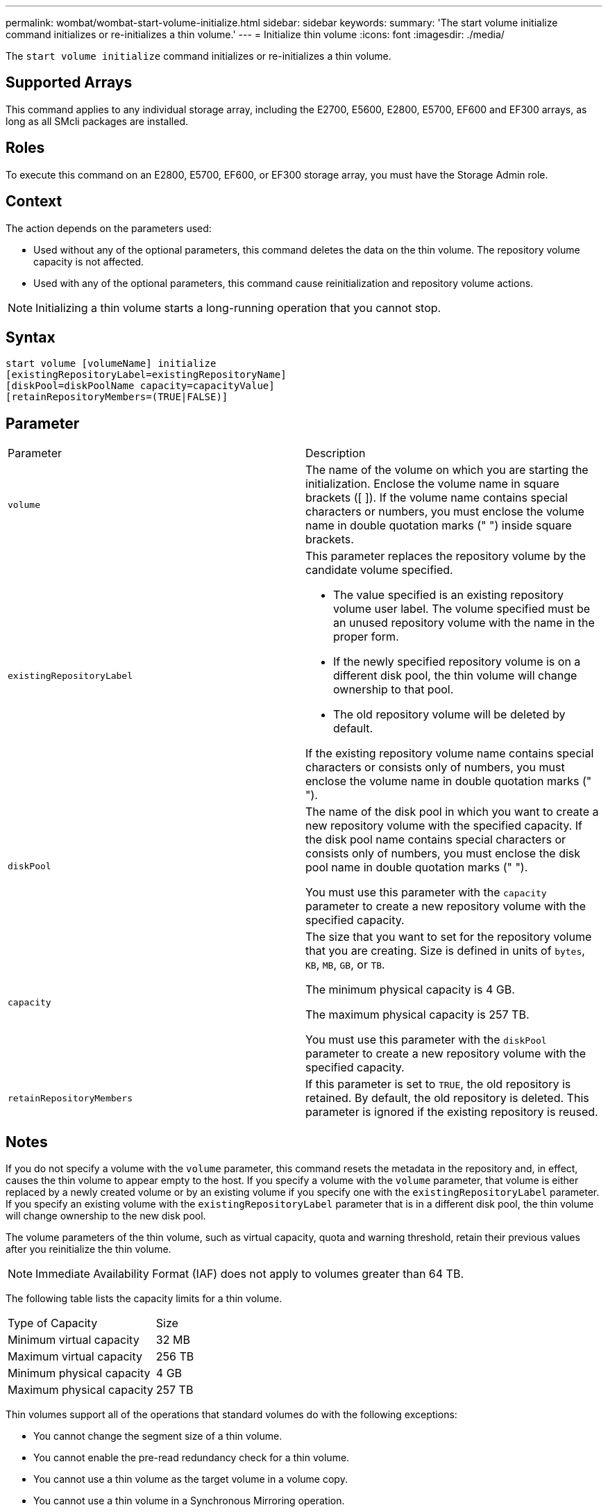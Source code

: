 ---
permalink: wombat/wombat-start-volume-initialize.html
sidebar: sidebar
keywords: 
summary: 'The start volume initialize command initializes or re-initializes a thin volume.'
---
= Initialize thin volume
:icons: font
:imagesdir: ./media/

[.lead]
The `start volume initialize` command initializes or re-initializes a thin volume.

== Supported Arrays

This command applies to any individual storage array, including the E2700, E5600, E2800, E5700, EF600 and EF300 arrays, as long as all SMcli packages are installed.

== Roles

To execute this command on an E2800, E5700, EF600, or EF300 storage array, you must have the Storage Admin role.

== Context

The action depends on the parameters used:

* Used without any of the optional parameters, this command deletes the data on the thin volume. The repository volume capacity is not affected.
* Used with any of the optional parameters, this command cause reinitialization and repository volume actions.

[NOTE]
====
Initializing a thin volume starts a long-running operation that you cannot stop.
====

== Syntax

----
start volume [volumeName] initialize
[existingRepositoryLabel=existingRepositoryName]
[diskPool=diskPoolName capacity=capacityValue]
[retainRepositoryMembers=(TRUE|FALSE)]
----

== Parameter

|===
| Parameter| Description
a|
`volume`
a|
The name of the volume on which you are starting the initialization. Enclose the volume name in square brackets ([ ]). If the volume name contains special characters or numbers, you must enclose the volume name in double quotation marks (" ") inside square brackets.
a|
`existingRepositoryLabel`
a|
This parameter replaces the repository volume by the candidate volume specified.

* The value specified is an existing repository volume user label. The volume specified must be an unused repository volume with the name in the proper form.
* If the newly specified repository volume is on a different disk pool, the thin volume will change ownership to that pool.
* The old repository volume will be deleted by default.

If the existing repository volume name contains special characters or consists only of numbers, you must enclose the volume name in double quotation marks (" ").

a|
`diskPool`
a|
The name of the disk pool in which you want to create a new repository volume with the specified capacity. If the disk pool name contains special characters or consists only of numbers, you must enclose the disk pool name in double quotation marks (" ").

You must use this parameter with the `capacity` parameter to create a new repository volume with the specified capacity.

a|
`capacity`
a|
The size that you want to set for the repository volume that you are creating. Size is defined in units of `bytes`, `KB`, `MB`, `GB`, or `TB`.

The minimum physical capacity is 4 GB.

The maximum physical capacity is 257 TB.

You must use this parameter with the `diskPool` parameter to create a new repository volume with the specified capacity.

a|
`retainRepositoryMembers`
a|
If this parameter is set to `TRUE`, the old repository is retained. By default, the old repository is deleted. This parameter is ignored if the existing repository is reused.
|===

== Notes

If you do not specify a volume with the `volume` parameter, this command resets the metadata in the repository and, in effect, causes the thin volume to appear empty to the host. If you specify a volume with the `volume` parameter, that volume is either replaced by a newly created volume or by an existing volume if you specify one with the `existingRepositoryLabel` parameter. If you specify an existing volume with the `existingRepositoryLabel` parameter that is in a different disk pool, the thin volume will change ownership to the new disk pool.

The volume parameters of the thin volume, such as virtual capacity, quota and warning threshold, retain their previous values after you reinitialize the thin volume.

[NOTE]
====
Immediate Availability Format (IAF) does not apply to volumes greater than 64 TB.
====

The following table lists the capacity limits for a thin volume.

|===
| Type of Capacity| Size
a|
Minimum virtual capacity
a|
32 MB
a|
Maximum virtual capacity
a|
256 TB
a|
Minimum physical capacity
a|
4 GB
a|
Maximum physical capacity
a|
257 TB
|===
Thin volumes support all of the operations that standard volumes do with the following exceptions:

* You cannot change the segment size of a thin volume.
* You cannot enable the pre-read redundancy check for a thin volume.
* You cannot use a thin volume as the target volume in a volume copy.
* You cannot use a thin volume in a Synchronous Mirroring operation.

If you want to change a thin volume to a standard volume, use the volume copy operation to create a copy of the thin volume. The target of a volume copy is always a standard volume.

== Minimum firmware level

7.83

8.30 increases the maximum capacity of a thin volume to 256 TB.
